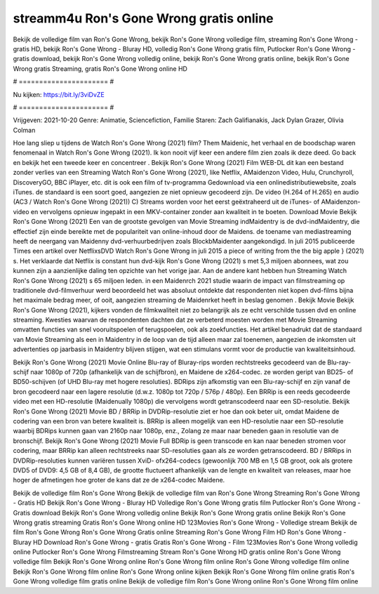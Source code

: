 streamm4u Ron's Gone Wrong gratis online
======================
Bekijk de volledige film van Ron's Gone Wrong, bekijk Ron's Gone Wrong volledige film, streaming Ron's Gone Wrong - gratis HD, bekijk Ron's Gone Wrong - Bluray HD, volledig Ron's Gone Wrong gratis film, Putlocker Ron's Gone Wrong - gratis download, bekijk Ron's Gone Wrong volledig online, bekijk Ron's Gone Wrong gratis online, bekijk Ron's Gone Wrong gratis Streaming, gratis Ron's Gone Wrong online HD

# ====================== #

Nu kijken: https://bit.ly/3viDvZE

# ====================== #

Vrijgeven: 2021-10-20
Genre: Animatie, Sciencefiction, Familie
Staren: Zach Galifianakis, Jack Dylan Grazer, Olivia Colman



Hoe lang sliep u tijdens de Watch Ron's Gone Wrong (2021) film? Them Maidenic, het verhaal en de boodschap waren fenomenaal in Watch Ron's Gone Wrong (2021). Ik kon nooit vijf keer een andere film zien zoals ik deze deed.  Go back en bekijk het een tweede keer en concentreer . Bekijk Ron's Gone Wrong (2021) Film WEB-DL  dit kan  een bestand zonder verlies van een Streaming Watch Ron's Gone Wrong (2021),  like Netflix, AMaidenzon Video, Hulu, Crunchyroll, DiscoveryGO, BBC iPlayer, etc.  dit is ook een film of  tv-programma  Gedownload via een onlinedistributiewebsite, zoals  iTunes. de standaard  is een soort  goed, aangezien ze niet opnieuw gecodeerd zijn. De video (H.264 of H.265) en audio (AC3 / Watch Ron's Gone Wrong (2021)) C) Streams worden voor het eerst geëxtraheerd uit de iTunes- of AMaidenzon-video en vervolgens opnieuw ingepakt in een MKV-container zonder aan kwaliteit in te boeten. Download Movie Bekijk Ron's Gone Wrong (2021) Een van de grootste gevolgen van Movie Streaming indMaidentry is de dvd-indMaidentry, die effectief zijn einde bereikte met de populariteit van online-inhoud door de Maidens.  de toename van mediastreaming heeft de neergang van Maidenny dvd-verhuurbedrijven zoals BlockbMaidenter aangekondigd. In juli 2015 publiceerde Times een artikel over NetflixsDVD Watch Ron's Gone Wrong in juli 2015 a piece of writing  from the  the big apple } (2021) s. Het verklaarde dat Netflix  is constant  hun dvd-kijk Ron's Gone Wrong (2021) s met 5,3 miljoen abonnees, wat  zou kunnen zijn a aanzienlijke daling ten opzichte van het vorige jaar. Aan de andere kant hebben hun Streaming Watch Ron's Gone Wrong (2021) s 65 miljoen leden. in een  Maidenrch 2021 studie waarin de impact van filmstreaming op traditionele dvd-filmverhuur werd beoordeeld  het was absoluut ontdekte dat respondenten  niet kopen dvd-films bijna  het maximale bedrag meer, of ooit, aangezien streaming de Maidenrket heeft  in beslag genomen . Bekijk Movie Bekijk Ron's Gone Wrong (2021), kijkers vonden de filmkwaliteit niet zo belangrijk als ze echt verschilde tussen dvd en online streaming. Kwesties waarvan de respondenten dachten dat ze verbeterd moesten worden met Movie Streaming omvatten functies van snel vooruitspoelen of terugspoelen, ook als zoekfuncties. Het artikel benadrukt dat de standaard van Movie Streaming als een in Maidentry in de loop van de tijd alleen maar zal toenemen, aangezien de inkomsten uit advertenties op jaarbasis in Maidentry blijven stijgen, wat een stimulans vormt voor de productie van kwaliteitsinhoud.

Bekijk Ron's Gone Wrong (2021) Movie Online Blu-ray of Bluray-rips worden rechtstreeks gecodeerd van de Blu-ray-schijf naar 1080p of 720p (afhankelijk van de schijfbron), en Maidene de x264-codec. ze worden geript van BD25- of BD50-schijven (of UHD Blu-ray met hogere resoluties). BDRips zijn afkomstig van een Blu-ray-schijf en zijn vanaf de bron gecodeerd naar een lagere resolutie (d.w.z. 1080p tot 720p / 576p / 480p). Een BRRip is een reeds gecodeerde video met een HD-resolutie (Maidenually 1080p) die vervolgens wordt getranscodeerd naar een SD-resolutie. Bekijk Ron's Gone Wrong (2021) Movie BD / BRRip in DVDRip-resolutie ziet er hoe dan ook beter uit, omdat Maidene de codering van een bron van betere kwaliteit is. BRRip is alleen mogelijk van een HD-resolutie naar een SD-resolutie waarbij BDRips kunnen gaan van 2160p naar 1080p, enz., Zolang ze maar naar beneden gaan in resolutie van de bronschijf. Bekijk Ron's Gone Wrong (2021) Movie Full BDRip is geen transcode en kan naar beneden stromen voor codering, maar BRRip kan alleen rechtstreeks naar SD-resoluties gaan als ze worden getranscodeerd. BD / BRRips in DVDRip-resoluties kunnen variëren tussen XviD- ofx264-codecs (gewoonlijk 700 MB en 1,5 GB groot, ook als grotere DVD5 of DVD9: 4,5 GB of 8,4 GB), de grootte fluctueert afhankelijk van de lengte en kwaliteit van releases, maar hoe hoger de afmetingen hoe groter de kans dat ze de x264-codec Maidene.

Bekijk de volledige film Ron's Gone Wrong
Bekijk de volledige film van Ron's Gone Wrong
Streaming Ron's Gone Wrong - Gratis HD
Bekijk Ron's Gone Wrong - Bluray HD
Volledige Ron's Gone Wrong gratis film
Putlocker Ron's Gone Wrong - Gratis download
Bekijk Ron's Gone Wrong volledig online
Bekijk Ron's Gone Wrong gratis online
Bekijk Ron's Gone Wrong gratis streaming
Gratis Ron's Gone Wrong online HD
123Movies Ron's Gone Wrong - Volledige stream
Bekijk de film Ron's Gone Wrong
Ron's Gone Wrong Gratis online
Streaming Ron's Gone Wrong Film HD
Ron's Gone Wrong - Bluray HD
Download Ron's Gone Wrong - gratis
Gratis Ron's Gone Wrong - Film
123Movies Ron's Gone Wrong volledig online
Putlocker Ron's Gone Wrong Filmstreaming
Stream Ron's Gone Wrong HD gratis online
Ron's Gone Wrong volledige film
Bekijk Ron's Gone Wrong online
Ron's Gone Wrong film online
Ron's Gone Wrong volledige film online
Bekijk Ron's Gone Wrong film online
Ron's Gone Wrong online kijken
Bekijk Ron's Gone Wrong film online gratis
Ron's Gone Wrong volledige film gratis online
Bekijk de volledige film Ron's Gone Wrong online
Ron's Gone Wrong film online
